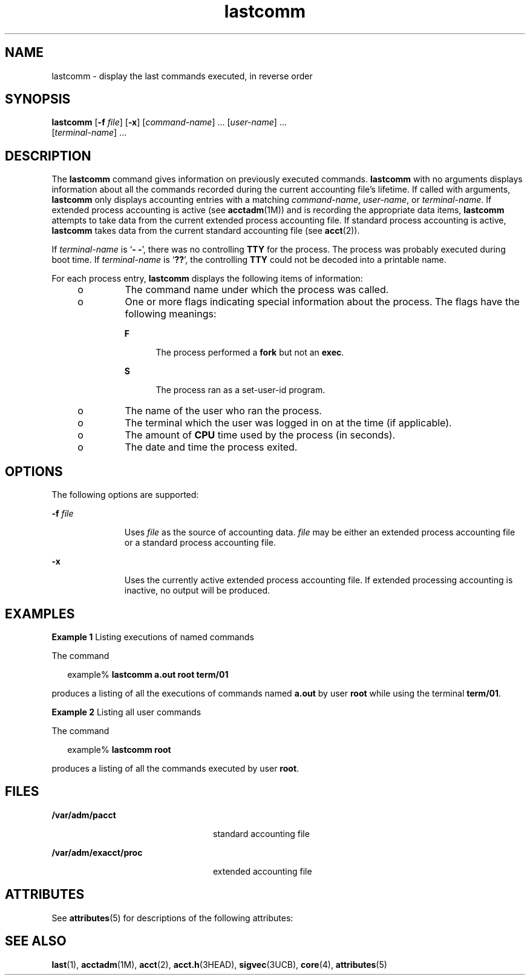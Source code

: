 '\" te
.\" Copyright (c) 2000, Sun Microsystems, Inc.
.\" All Rights Reserved.
.\" CDDL HEADER START
.\"
.\" The contents of this file are subject to the terms of the
.\" Common Development and Distribution License (the "License").
.\" You may not use this file except in compliance with the License.
.\"
.\" You can obtain a copy of the license at usr/src/OPENSOLARIS.LICENSE
.\" or http://www.opensolaris.org/os/licensing.
.\" See the License for the specific language governing permissions
.\" and limitations under the License.
.\"
.\" When distributing Covered Code, include this CDDL HEADER in each
.\" file and include the License file at usr/src/OPENSOLARIS.LICENSE.
.\" If applicable, add the following below this CDDL HEADER, with the
.\" fields enclosed by brackets "[]" replaced with your own identifying
.\" information: Portions Copyright [yyyy] [name of copyright owner]
.\"
.\" CDDL HEADER END
.TH lastcomm 1 "10 Jan 2000" "SunOS 5.11" "User Commands"
.SH NAME
lastcomm \- display the last commands executed, in reverse order
.SH SYNOPSIS
.LP
.nf
\fBlastcomm\fR [\fB-f\fR \fIfile\fR] [\fB-x\fR] [\fIcommand-name\fR] .\|.\|. [\fIuser-name\fR] .\|.\|.
     [\fIterminal-name\fR] .\|.\|.
.fi

.SH DESCRIPTION
.sp
.LP
The
.B lastcomm
command gives information on previously executed
commands.
.B lastcomm
with no arguments displays information about all
the commands recorded during the current accounting file's lifetime. If
called with arguments,
.B lastcomm
only displays accounting entries with
a matching
.IR command-name ,
.IR user-name ,
or
.IR terminal-name .
If
extended process accounting is active (see
.BR acctadm (1M))
and is
recording the appropriate data items,
.B lastcomm
attempts to take data
from the current extended process accounting file. If standard process
accounting is active,
.B lastcomm
takes data from the current standard
accounting file (see
.BR acct (2)).
.sp
.LP
If
.I terminal-name
is `\fB- -\fR', there was no controlling \fBTTY\fR
for the process. The process was probably executed during boot time. If
\fIterminal-name\fR is `\fB??\fR', the controlling \fBTTY\fR could not be
decoded into a printable name.
.sp
.LP
For each process entry,
.B lastcomm
displays the following items of
information:
.RS +4
.TP
.ie t \(bu
.el o
The command name under which the process was called.
.RE
.RS +4
.TP
.ie t \(bu
.el o
One or more flags indicating special information about the process. The
flags have the following meanings:
.RS

.sp
.ne 2
.mk
.na
.B F
.ad
.RS 5n
.rt
The process performed a \fBfork\fR but not an
.BR exec .
.RE

.sp
.ne 2
.mk
.na
.B S
.ad
.RS 5n
.rt
The process ran as a set-user-id program.
.RE

.RE

.RE
.RS +4
.TP
.ie t \(bu
.el o
The name of the user who ran the process.
.RE
.RS +4
.TP
.ie t \(bu
.el o
The terminal which the user was logged in on at the time (if applicable).
.RE
.RS +4
.TP
.ie t \(bu
.el o
The amount of
.B CPU
time used by the process (in seconds).
.RE
.RS +4
.TP
.ie t \(bu
.el o
The date and time the process exited.
.RE
.SH OPTIONS
.sp
.LP
The following options are supported:
.sp
.ne 2
.mk
.na
\fB-f\fR \fIfile\fR
.ad
.RS 11n
.rt
Uses \fIfile\fR as the source of accounting data. \fIfile\fR may be either
an extended process accounting file or a standard process accounting file.
.RE

.sp
.ne 2
.mk
.na
.B -x
.ad
.RS 11n
.rt
Uses the currently active extended process accounting file. If extended
processing accounting is inactive, no output will be produced.
.RE

.SH EXAMPLES
.LP
\fBExample 1\fR Listing executions of named commands
.sp
.LP
The command

.sp
.in +2
.nf
example% \fBlastcomm a.out root term/01\fR
.fi
.in -2
.sp

.sp
.LP
produces a listing of all the executions of commands named
.B a.out
by
user
.B root
while using the terminal
.BR term/01 .

.LP
\fBExample 2\fR Listing all user commands
.sp
.LP
The command

.sp
.in +2
.nf
example% \fBlastcomm root\fR
.fi
.in -2
.sp

.sp
.LP
produces a listing of all the commands executed by user
.BR root .

.SH FILES
.sp
.ne 2
.mk
.na
.B /var/adm/pacct
.ad
.RS 24n
.rt
standard accounting file
.RE

.sp
.ne 2
.mk
.na
.B /var/adm/exacct/proc
.ad
.RS 24n
.rt
extended accounting file
.RE

.SH ATTRIBUTES
.sp
.LP
See
.BR attributes (5)
for descriptions of the following attributes:
.sp

.sp
.TS
tab() box;
cw(2.75i) |cw(2.75i)
lw(2.75i) |lw(2.75i)
.
ATTRIBUTE TYPEATTRIBUTE VALUE
_
AvailabilitySUNWesu
.TE

.SH SEE ALSO
.sp
.LP
.BR last (1),
.BR acctadm (1M),
.BR acct (2),
.BR acct.h (3HEAD),
.BR sigvec (3UCB),
.BR core (4),
.BR attributes (5)
